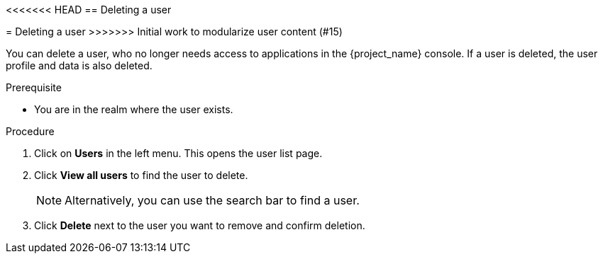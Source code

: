 [id="proc-deleting-user_{context}"]
<<<<<<< HEAD
== Deleting a user
=======
= Deleting a user
>>>>>>> Initial work to modularize user content (#15)

You can delete a user, who no longer needs access to applications in the {project_name} console. If a user is deleted, the user profile and data is also deleted.

.Prerequisite
* You are in the realm where the user exists.

.Procedure
. Click on *Users* in the left menu. This opens the user list page.  
. Click *View all users* to find the user to delete.
+
NOTE: Alternatively, you can use the search bar to find a user.
+
. Click *Delete* next to the user you want to remove and confirm deletion.

